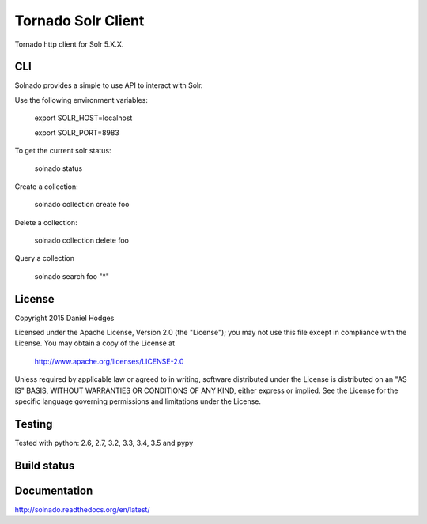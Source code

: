 Tornado Solr Client
===================

Tornado http client for Solr 5.X.X.

CLI
---
Solnado provides a simple to use API to interact with Solr.

Use the following environment variables:

    export SOLR_HOST=localhost

    export SOLR_PORT=8983

To get the current solr status:

    solnado status

Create a collection:

    solnado collection create foo

Delete a collection:

    solnado collection delete foo

Query a collection

    solnado search foo "*"

License
-------

Copyright 2015 Daniel Hodges

Licensed under the Apache License, Version 2.0 (the "License");
you may not use this file except in compliance with the License.
You may obtain a copy of the License at

    http://www.apache.org/licenses/LICENSE-2.0

Unless required by applicable law or agreed to in writing, software
distributed under the License is distributed on an "AS IS" BASIS,
WITHOUT WARRANTIES OR CONDITIONS OF ANY KIND, either express or implied.
See the License for the specific language governing permissions and
limitations under the License.

Testing
-------
Tested with python:
2.6, 2.7, 3.2, 3.3, 3.4, 3.5 and pypy


Build status
------------
.. image:: https://travis-ci.org/hodgesds/solnado.svg?branch=master
    :target: https://travis-ci.org/hodgesds/solnado

Documentation
-------------
http://solnado.readthedocs.org/en/latest/


